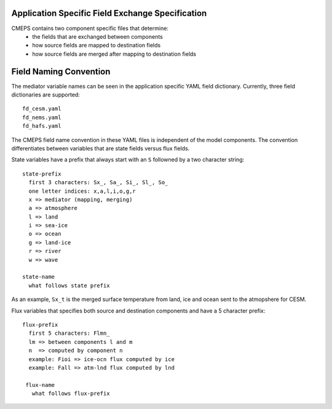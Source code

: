 .. _field_naming_convention:

Application Specific Field Exchange Specification
=================================================

CMEPS contains two component specific files that determine:
 - the fields that are exchanged between components
 - how source fields are mapped to destination fields
 - how source fields are merged after mapping to destination fields


Field Naming Convention
=======================

The mediator variable names can be seen in the application specific YAML field dictionary. Currently, three
field dictionaries are supported::

  fd_cesm.yaml
  fd_nems.yaml
  fd_hafs.yaml

The CMEPS field name convention in these YAML files is independent of the model components.
The convention differentiates between variables that are state fields versus flux fields.

State variables have a prefix that always start with an ``S`` followned by a two character string::

  state-prefix
    first 3 characters: Sx_, Sa_, Si_, Sl_, So_
    one letter indices: x,a,l,i,o,g,r
    x => mediator (mapping, merging)
    a => atmosphere
    l => land
    i => sea-ice
    o => ocean
    g => land-ice
    r => river
    w => wave

  state-name
    what follows state prefix

As an example, ``Sx_t`` is the merged surface temperature from land, ice and ocean sent to the atmopshere for CESM.

Flux variables that specifies both source and destination components and have a 5 character prefix::

  flux-prefix
    first 5 characters: Flmn_
    lm => between components l and m
    n  => computed by component n
    example: Fioi => ice-ocn flux computed by ice
    example: Fall => atm-lnd flux computed by lnd

   flux-name
     what follows flux-prefix

